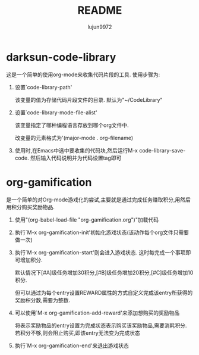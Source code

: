 #+TITLE: README
#+AUTHOR: lujun9972
#+OPTIONS: ^:{}
* darksun-code-library
  这是一个简单的使用org-mode来收集代码片段的工具. 使用步骤为:

  1. 设置`code-library-path'

     该变量的值为存储代码片段文件的目录. 默认为"~/CodeLibrary"

  2. 设置`code-library-mode-file-alist'

	 该变量指定了哪种编程语言存放到哪个org文件中. 

	 改变量的元素格式为'(major-mode . org-filename)

  3. 使用时,在Emacs中选中要收集的代码块,然后运行M-x code-library-save-code. 然后输入代码说明并为代码设置tag即可

* org-gamification

  是一个简单的对Org-mode游戏化的尝试,主要就是通过完成任务赚取积分,用然后用积分购买奖励物品.

  1. 使用"(org-babel-load-file "org-gamification.org")"加载代码

  2. 执行`M-x org-gamification-init'初始化游戏状态(该动作每个org文件只需要做一次)

  3. 执行`M-x org-gamification-start'则会进入游戏状态. 这时每完成一个事项即可增加积分.

	 默认情况下[#A]级任务增加30积分,[#B]级任务增加20积分,[#C]级任务增加10积分.
   
	 但可以通过为每个entry设置REWARD属性的方式自定义完成该entry所获得的奖励积分数,需要为整数.

  4. 可以使用`M-x org-gamification-add-reward'来添加想购买的奖励物品

	 将表示奖励物品的entry设置为完成状态表示购买该奖励物品,需要消耗积分. 若积分不够,则会阻止购买,即该entry无法变为完成状态

  5. 执行`M-x org-gamification-end'来退出游戏状态

